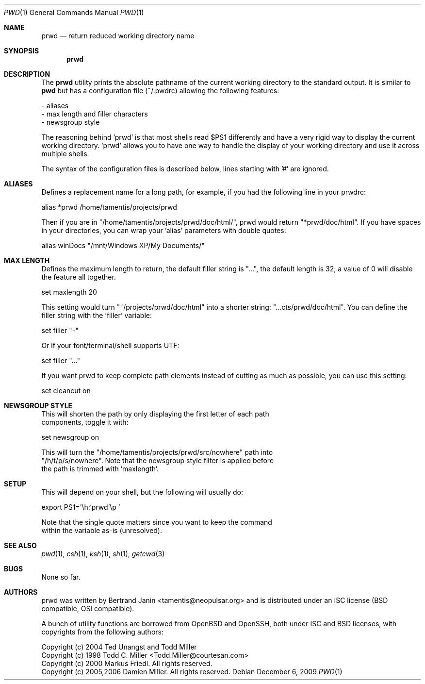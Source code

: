.\"	$Id$
.\"
.\" Copyright (c) 2009 Bertrand Janin <tamentis@neopulsar.org>
.\" 
.\" Permission to use, copy, modify, and distribute this software for any
.\" purpose with or without fee is hereby granted, provided that the above
.\" copyright notice and this permission notice appear in all copies.
.\" 
.\" THE SOFTWARE IS PROVIDED "AS IS" AND THE AUTHOR DISCLAIMS ALL WARRANTIES
.\" WITH REGARD TO THIS SOFTWARE INCLUDING ALL IMPLIED WARRANTIES OF
.\" MERCHANTABILITY AND FITNESS. IN NO EVENT SHALL THE AUTHOR BE LIABLE FOR
.\" ANY SPECIAL, DIRECT, INDIRECT, OR CONSEQUENTIAL DAMAGES OR ANY DAMAGES
.\" WHATSOEVER RESULTING FROM LOSS OF USE, DATA OR PROFITS, WHETHER IN AN
.\" ACTION OF CONTRACT, NEGLIGENCE OR OTHER TORTIOUS ACTION, ARISING OUT OF
.\" OR IN CONNECTION WITH THE USE OR PERFORMANCE OF THIS SOFTWARE.
.\"
.Dd $Mdocdate: December 6 2009 $
.Dt PWD 1
.Os
.Sh NAME
.Nm prwd
.Nd return reduced working directory name
.Sh SYNOPSIS
.Nm prwd
.Sh DESCRIPTION
The
.Nm
utility prints the absolute pathname of the current working directory to
the standard output. It is similar to
.Nm pwd
but has a configuration file (~/.pwdrc) allowing the following features:

     - aliases
     - max length and filler characters
     - newsgroup style

The reasoning behind 'prwd' is that most shells read $PS1 differently and
have a very rigid way to display the current working directory. 'prwd'
allows you to have one way to handle the display of your working directory
and use it across multiple shells. 

The syntax of the configuration files is described below, lines starting
with '#' are ignored.

.Sh ALIASES
Defines a replacement name for a long path, for example, if you had the
following line in your prwdrc:

    alias *prwd /home/tamentis/projects/prwd

Then if you are in "/home/tamentis/projects/prwd/doc/html/", prwd would
return "*prwd/doc/html". If you have spaces in your directories, you can
wrap your 'alias' parameters with double quotes:

    alias winDocs "/mnt/Windows XP/My Documents/"

.Sh MAX LENGTH
Defines the maximum length to return, the default filler string is "...",
the default length is 32, a value of 0 will disable the feature all
together.

    set maxlength 20

This setting would turn "~/projects/prwd/doc/html" into a shorter string:
"...cts/prwd/doc/html". You can define the filler string with the 'filler'
variable:

    set filler "-"

Or if your font/terminal/shell supports UTF:

    set filler "…"

If you want prwd to keep complete path elements instead of cutting as much
as possible, you can use this setting:

    set cleancut on

.Sh NEWSGROUP STYLE
    This will shorten the path by only displaying the first letter of each path
    components, toggle it with:

        set newsgroup on

    This will turn the "/home/tamentis/projects/prwd/src/nowhere" path into
    "/h/t/p/s/nowhere". Note that the newsgroup style filter is applied before
    the path is trimmed with 'maxlength'.

.Sh SETUP
    This will depend on your shell, but the following will usually do:

        export PS1='\\h:`prwd`\\p '

    Note that the single quote matters since you want to keep the command
    within the variable as-is (unresolved).

.Sh SEE ALSO
.Xr pwd 1 ,
.Xr csh 1 ,
.Xr ksh 1 ,
.Xr sh 1 ,
.Xr getcwd 3
.Sh BUGS
None so far.
.Sh AUTHORS
prwd was written by Bertrand Janin <tamentis@neopulsar.org> and is
distributed under an ISC license (BSD compatible, OSI compatible).

A bunch of utility functions are borrowed from OpenBSD and OpenSSH, both
under ISC and BSD licenses, with copyrights from the following authors:

    Copyright (c) 2004 Ted Unangst and Todd Miller
    Copyright (c) 1998 Todd C. Miller <Todd.Miller@courtesan.com>
    Copyright (c) 2000 Markus Friedl.  All rights reserved.
    Copyright (c) 2005,2006 Damien Miller.  All rights reserved.

